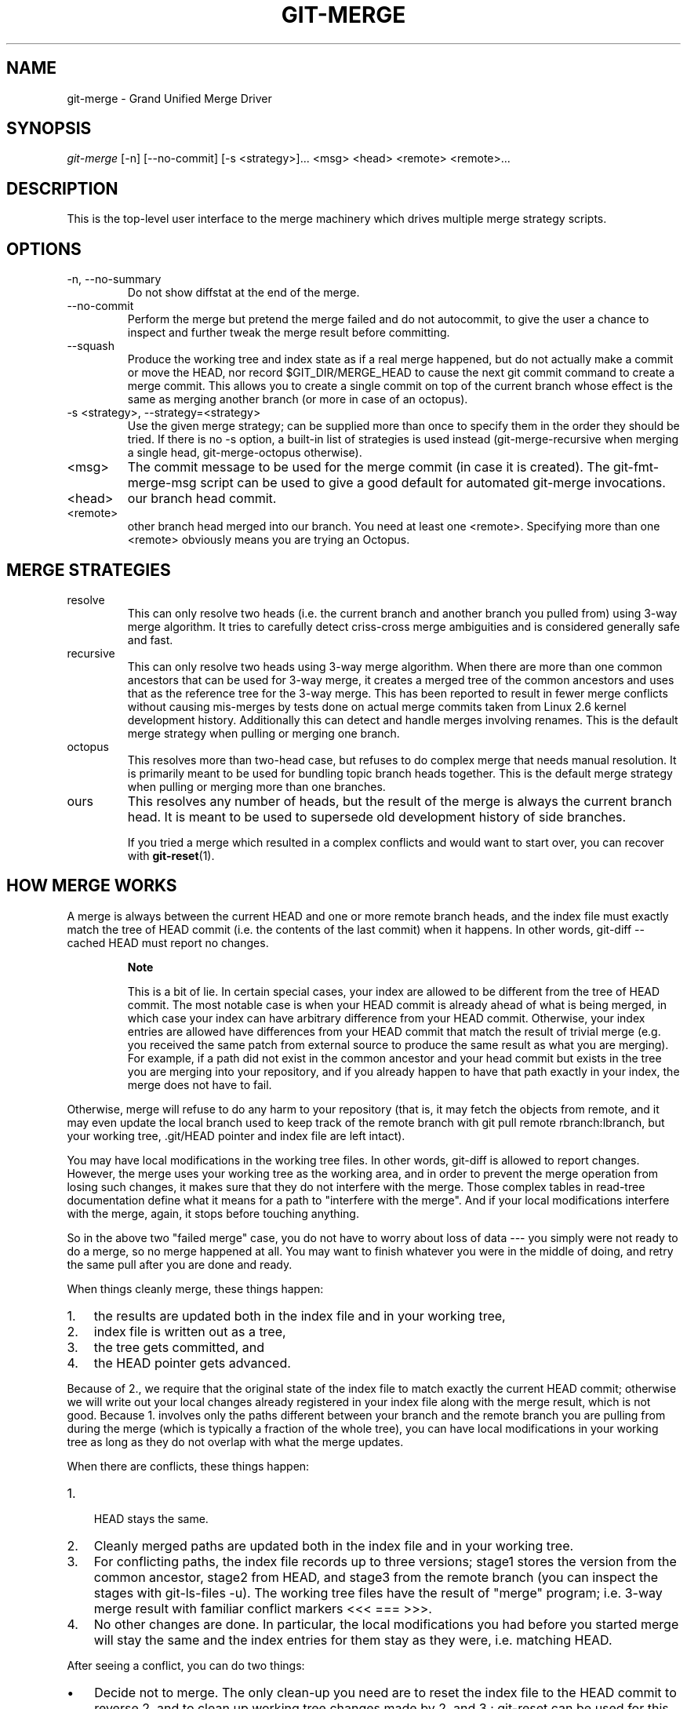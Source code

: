 .\"Generated by db2man.xsl. Don't modify this, modify the source.
.de Sh \" Subsection
.br
.if t .Sp
.ne 5
.PP
\fB\\$1\fR
.PP
..
.de Sp \" Vertical space (when we can't use .PP)
.if t .sp .5v
.if n .sp
..
.de Ip \" List item
.br
.ie \\n(.$>=3 .ne \\$3
.el .ne 3
.IP "\\$1" \\$2
..
.TH "GIT-MERGE" 1 "" "" ""
.SH NAME
git-merge \- Grand Unified Merge Driver
.SH "SYNOPSIS"


\fIgit\-merge\fR [\-n] [\-\-no\-commit] [\-s <strategy>]... <msg> <head> <remote> <remote>...

.SH "DESCRIPTION"


This is the top\-level user interface to the merge machinery which drives multiple merge strategy scripts\&.

.SH "OPTIONS"

.TP
\-n, \-\-no\-summary
Do not show diffstat at the end of the merge\&.

.TP
\-\-no\-commit
Perform the merge but pretend the merge failed and do not autocommit, to give the user a chance to inspect and further tweak the merge result before committing\&.

.TP
\-\-squash
Produce the working tree and index state as if a real merge happened, but do not actually make a commit or move the HEAD, nor record $GIT_DIR/MERGE_HEAD to cause the next git commit command to create a merge commit\&. This allows you to create a single commit on top of the current branch whose effect is the same as merging another branch (or more in case of an octopus)\&.

.TP
\-s <strategy>, \-\-strategy=<strategy>
Use the given merge strategy; can be supplied more than once to specify them in the order they should be tried\&. If there is no \-s option, a built\-in list of strategies is used instead (git\-merge\-recursive when merging a single head, git\-merge\-octopus otherwise)\&.

.TP
<msg>
The commit message to be used for the merge commit (in case it is created)\&. The git\-fmt\-merge\-msg script can be used to give a good default for automated git\-merge invocations\&.

.TP
<head>
our branch head commit\&.

.TP
<remote>
other branch head merged into our branch\&. You need at least one <remote>\&. Specifying more than one <remote> obviously means you are trying an Octopus\&.

.SH "MERGE STRATEGIES"

.TP
resolve
This can only resolve two heads (i\&.e\&. the current branch and another branch you pulled from) using 3\-way merge algorithm\&. It tries to carefully detect criss\-cross merge ambiguities and is considered generally safe and fast\&.

.TP
recursive
This can only resolve two heads using 3\-way merge algorithm\&. When there are more than one common ancestors that can be used for 3\-way merge, it creates a merged tree of the common ancestors and uses that as the reference tree for the 3\-way merge\&. This has been reported to result in fewer merge conflicts without causing mis\-merges by tests done on actual merge commits taken from Linux 2\&.6 kernel development history\&. Additionally this can detect and handle merges involving renames\&. This is the default merge strategy when pulling or merging one branch\&.

.TP
octopus
This resolves more than two\-head case, but refuses to do complex merge that needs manual resolution\&. It is primarily meant to be used for bundling topic branch heads together\&. This is the default merge strategy when pulling or merging more than one branches\&.

.TP
ours
This resolves any number of heads, but the result of the merge is always the current branch head\&. It is meant to be used to supersede old development history of side branches\&.


If you tried a merge which resulted in a complex conflicts and would want to start over, you can recover with \fBgit\-reset\fR(1)\&.

.SH "HOW MERGE WORKS"


A merge is always between the current HEAD and one or more remote branch heads, and the index file must exactly match the tree of HEAD commit (i\&.e\&. the contents of the last commit) when it happens\&. In other words, git\-diff \-\-cached HEAD must report no changes\&.

.RS
.Sh "Note"


This is a bit of lie\&. In certain special cases, your index are allowed to be different from the tree of HEAD commit\&. The most notable case is when your HEAD commit is already ahead of what is being merged, in which case your index can have arbitrary difference from your HEAD commit\&. Otherwise, your index entries are allowed have differences from your HEAD commit that match the result of trivial merge (e\&.g\&. you received the same patch from external source to produce the same result as what you are merging)\&. For example, if a path did not exist in the common ancestor and your head commit but exists in the tree you are merging into your repository, and if you already happen to have that path exactly in your index, the merge does not have to fail\&.

.RE


Otherwise, merge will refuse to do any harm to your repository (that is, it may fetch the objects from remote, and it may even update the local branch used to keep track of the remote branch with git pull remote rbranch:lbranch, but your working tree, \&.git/HEAD pointer and index file are left intact)\&.


You may have local modifications in the working tree files\&. In other words, git\-diff is allowed to report changes\&. However, the merge uses your working tree as the working area, and in order to prevent the merge operation from losing such changes, it makes sure that they do not interfere with the merge\&. Those complex tables in read\-tree documentation define what it means for a path to "interfere with the merge"\&. And if your local modifications interfere with the merge, again, it stops before touching anything\&.


So in the above two "failed merge" case, you do not have to worry about loss of data \-\-\- you simply were not ready to do a merge, so no merge happened at all\&. You may want to finish whatever you were in the middle of doing, and retry the same pull after you are done and ready\&.


When things cleanly merge, these things happen:

.TP 3
1.
the results are updated both in the index file and in your working tree,
.TP
2.
index file is written out as a tree,
.TP
3.
the tree gets committed, and
.TP
4.
the HEAD pointer gets advanced\&.
.LP


Because of 2\&., we require that the original state of the index file to match exactly the current HEAD commit; otherwise we will write out your local changes already registered in your index file along with the merge result, which is not good\&. Because 1\&. involves only the paths different between your branch and the remote branch you are pulling from during the merge (which is typically a fraction of the whole tree), you can have local modifications in your working tree as long as they do not overlap with what the merge updates\&.


When there are conflicts, these things happen:

.TP 3
1.
 HEAD stays the same\&.
.TP
2.
Cleanly merged paths are updated both in the index file and in your working tree\&.
.TP
3.
For conflicting paths, the index file records up to three versions; stage1 stores the version from the common ancestor, stage2 from HEAD, and stage3 from the remote branch (you can inspect the stages with git\-ls\-files \-u)\&. The working tree files have the result of "merge" program; i\&.e\&. 3\-way merge result with familiar conflict markers <<< === >>>\&.
.TP
4.
No other changes are done\&. In particular, the local modifications you had before you started merge will stay the same and the index entries for them stay as they were, i\&.e\&. matching HEAD\&.
.LP


After seeing a conflict, you can do two things:

.TP 3
\(bu
Decide not to merge\&. The only clean\-up you need are to reset the index file to the HEAD commit to reverse 2\&. and to clean up working tree changes made by 2\&. and 3\&.; git\-reset can be used for this\&.
.TP
\(bu
Resolve the conflicts\&. git\-diff would report only the conflicting paths because of the above 2\&. and 3\&.\&. Edit the working tree files into a desirable shape, git\-update\-index them, to make the index file contain what the merge result should be, and run git\-commit to commit the result\&.
.LP

.SH "SEE ALSO"


\fBgit\-fmt\-merge\-msg\fR(1), \fBgit\-pull\fR(1)

.SH "AUTHOR"


Written by Junio C Hamano <junkio@cox\&.net>

.SH "DOCUMENTATION"


Documentation by Junio C Hamano and the git\-list <git@vger\&.kernel\&.org>\&.

.SH "GIT"


Part of the \fBgit\fR(7) suite

